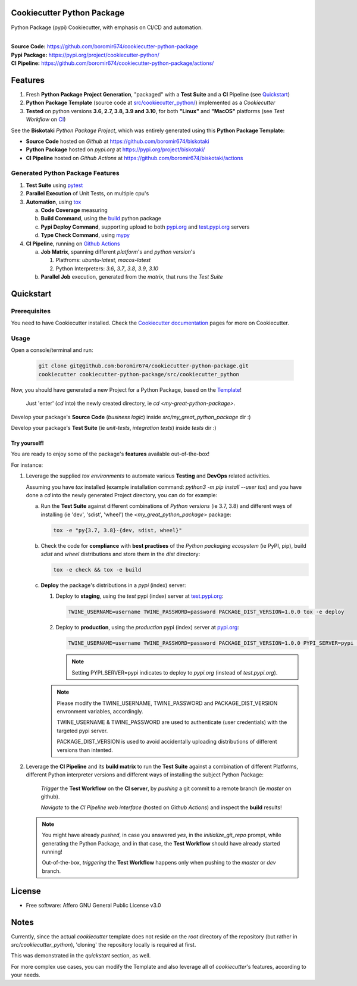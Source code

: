 Cookiecutter Python Package
===========================

Python Package (pypi) Cookiecutter, with emphasis on CI/CD and automation.

.. start-badges

| |build| |release_version| |wheel| |supported_versions| |commits_since_specific_tag_on_master| |commits_since_latest_github_release|

|
| **Source Code:** https://github.com/boromir674/cookiecutter-python-package
| **Pypi Package:** https://pypi.org/project/cookiecutter-python/
| **CI Pipeline:** https://github.com/boromir674/cookiecutter-python-package/actions/

.. Test Workflow Status on Github Actions for specific branch <branch>

.. |build| image:: https://img.shields.io/github/workflow/status/boromir674/cookiecutter-python-package/Test%20Python%20Package/master?label=build&logo=github-actions&logoColor=%233392FF
    :alt: GitHub Workflow Status (branch)
    :target: https://github.com/boromir674/cookiecutter-python-package/actions/workflows/test.yaml?query=branch%3Amaster

.. above url to workflow runs, filtered by the specified branch

.. |release_version| image:: https://img.shields.io/pypi/v/cookiecutter_python
    :alt: Production Version
    :target: https://pypi.org/project/cookiecutter_python/

.. |wheel| image:: https://img.shields.io/pypi/wheel/cookiecutter-python?color=green&label=wheel
    :alt: PyPI - Wheel
    :target: https://pypi.org/project/cookiecutter_python

.. |supported_versions| image:: https://img.shields.io/pypi/pyversions/cookiecutter-python?color=blue&label=python&logo=python&logoColor=%23ccccff
    :alt: Supported Python versions
    :target: https://pypi.org/project/cookiecutter_python

.. |commits_since_specific_tag_on_master| image:: https://img.shields.io/github/commits-since/boromir674/cookiecutter-python-package/v0.7.2/master?color=blue&logo=github
    :alt: GitHub commits since tagged version (branch)
    :target: https://github.com/boromir674/cookiecutter-python-package/compare/v0.7.2..master

.. |commits_since_latest_github_release| image:: https://img.shields.io/github/commits-since/boromir674/cookiecutter-python-package/latest?color=blue&logo=semver&sort=semver
    :alt: GitHub commits since latest release (by SemVer)


.. |codecov| image:: https://img.shields.io/codecov/c/github/boromir674/cookiecutter-python-package/master?logo=codecov
    :alt: Codecov
    :target: https://codecov.io/gh/boromir674/cookiecutter-python-package

.. |better_code_hub| image:: https://bettercodehub.com/edge/badge/boromir674/cookiecutter-python-package?branch=master
    :alt: Better Code Hub
    :target: https://bettercodehub.com/

.. |sc1| image:: https://img.shields.io/scrutinizer/quality/g/boromir674/cookiecutter-python-package/master?logo=scrutinizer&style=flat
    :alt: Scrutinizer code quality
    :target: https://scrutinizer-ci.com/g/boromir674/cookiecutter-python-package/?branch=master


Features
========

1. Fresh **Python Package Project Generation**, "packaged" with a **Test Suite** and a **CI** Pipeline (see `Quickstart`_)
2. **Python Package Template** (source code at `src/cookiecutter_python/`_) implemented as a `Cookiecutter`
3. **Tested** on python versions **3.6, 2.7, 3.8, 3.9 and 3.10**, for both **"Linux"** and **"MacOS"** platforms (see `Test Workflow` on `CI`_)

See the **Biskotaki** *Python Package Project*, which was entirely generated using this **Python Package Template:**

* **Source Code** hosted on *Github* at https://github.com/boromir674/biskotaki
* **Python Package** hosted on *pypi.org* at https://pypi.org/project/biskotaki/
* **CI Pipeline** hosted on *Github Actions* at https://github.com/boromir674/biskotaki/actions

Generated Python Package Features
---------------------------------

1. **Test Suite** using `pytest`_
2. **Parallel Execution** of Unit Tests, on multiple cpu's
3. **Automation**, using `tox`_

   a. **Code Coverage** measuring
   b. **Build Command**, using the `build`_ python package
   c. **Pypi Deploy Command**, supporting upload to both `pypi.org`_ and `test.pypi.org`_ servers
   d. **Type Check Command**, using `mypy`_
4. **CI Pipeline**, running on `Github Actions`_

   a. **Job Matrix**, spanning different `platform`'s and `python version`'s

      1. Platfroms: `ubuntu-latest`, `macos-latest`
      2. Python Interpreters: `3.6`, `3.7`, `3.8`, `3.9`, `3.10`
   b. **Parallel Job** execution, generated from the `matrix`, that runs the `Test Suite`


Quickstart
==========

Prerequisites
-------------

You need to have Cookiecutter installed.
Check the `Cookiecutter documentation`_ pages for more on Cookiecutter.


Usage
-----

Open a console/terminal and run:

  .. code-block:: sh

      git clone git@github.com:boromir674/cookiecutter-python-package.git
      cookiecutter cookiecutter-python-package/src/cookiecutter_python

Now, you should have generated a new Project for a Python Package, based on the `Template`_!

    Just 'enter' (`cd` into) the newly created directory, ie `cd <my-great-python-package>`.

Develop your package's **Source Code** (`business logic`) inside `src/my_great_python_package` dir :)

Develop your package's **Test Suite** (ie `unit-tests`, `integration tests`) inside `tests` dir :)


Try yourself!
^^^^^^^^^^^^^

You are ready to enjoy some of the package's **features** available out-of-the-box!

For instance:

1. Leverage the supplied `tox environments` to automate various **Testing** and **DevOps** related activities.

   Assuming you have `tox` installed (example installation command: `python3 -m pip install --user tox`)
   and you have done a `cd` into the newly generated Project directory, you can do for example:

   a. Run the **Test Suite** against different combinations of `Python versions` (ie 3.7, 3.8) and different ways of installing (ie 'dev', 'sdist', 'wheel') the `<my_great_python_package>` package:

      .. code-block:: sh

         tox -e "py{3.7, 3.8}-{dev, sdist, wheel}"

   b. Check the code for **compliance** with **best practises** of the `Python packaging ecosystem` (ie PyPI, pip),
      build `sdist` and `wheel` distributions and store them in the `dist` directory:

      .. code-block:: sh

           tox -e check && tox -e build

   c. **Deploy** the package's distributions in a `pypi` (index) server:

      1. Deploy to **staging**, using the `test` pypi (index) server at `test.pypi.org`_:

         .. code-block:: sh

             TWINE_USERNAME=username TWINE_PASSWORD=password PACKAGE_DIST_VERSION=1.0.0 tox -e deploy

      2. Deploy to **production**, using the `production` pypi (index) server at `pypi.org`_:

         .. code-block:: sh

             TWINE_USERNAME=username TWINE_PASSWORD=password PACKAGE_DIST_VERSION=1.0.0 PYPI_SERVER=pypi tox -e deploy

         .. note::
            Setting PYPI_SERVER=pypi indicates to deploy to `pypi.org` (instead of `test.pypi.org`).

      .. note::
         Please modify the TWINE_USERNAME, TWINE_PASSWORD and PACKAGE_DIST_VERSION envronment variables, accordingly.

         TWINE_USERNAME & TWINE_PASSWORD are used to authenticate (user credentials) with the targeted pypi server.

         PACKAGE_DIST_VERSION is used to avoid accidentally uploading distributions of different versions than intented.


2. Leverage the **CI Pipeline** and its **build matrix** to run the **Test Suite** against a combination of
   different Platforms, different Python interpreter versions and different ways of installing the subject Python Package:

    `Trigger` the **Test Workflow** on the **CI server**, by `pushing` a git commit to a remote branch (ie `master` on github).

    `Navigate` to the `CI Pipeline web interface` (hosted on `Github Actions`) and inspect the **build** results!


   .. note::
      You might have already `pushed`, in case you answered `yes`, in the `initialize_git_repo` prompt, while generating the Python Package,
      and in that case, the **Test Workflow** should have already started running!

      Out-of-the-box, `triggering` the **Test Workflow** happens only when pushing to the `master` or `dev` branch.


License
=======

* Free software: Affero GNU General Public License v3.0


Notes
=====

Currently, since the actual `cookiecutter` template does not reside on the `root` directory
of the repository (but rather in `src/cookiecutter_python`), 'cloning' the repository
locally is required at first.

This was demonstrated in the `quickstart` section, as well.

For more complex use cases, you can modify the Template and also leverage all of
`cookiecutter`'s features, according to your needs.


.. URL LINKS

.. _Cookiecutter documentation: https://cookiecutter.readthedocs.io/en/stable/

.. _CI: https://github.com/boromir674/cookiecutter-python-package/actions

.. _tox: https://tox.wiki/en/latest/

.. _pytest: https://docs.pytest.org/en/7.1.x/

.. _build: https://github.com/pypa/build

.. _pypi.org: https://pypi.org/

.. _test.pypi.org: https://test.pypi.org/

.. _mypy: https://mypy.readthedocs.io/en/stable/

.. _Github Actions: https://github.com/boromir674/cookiecutter-python-package/actions

.. _src/cookiecutter_python/: https://github.com/boromir674/cookiecutter-python-package/tree/master/src/cookiecutter_python

.. _Template: https://github.com/boromir674/cookiecutter-python-package/tree/master/src/cookiecutter_python

